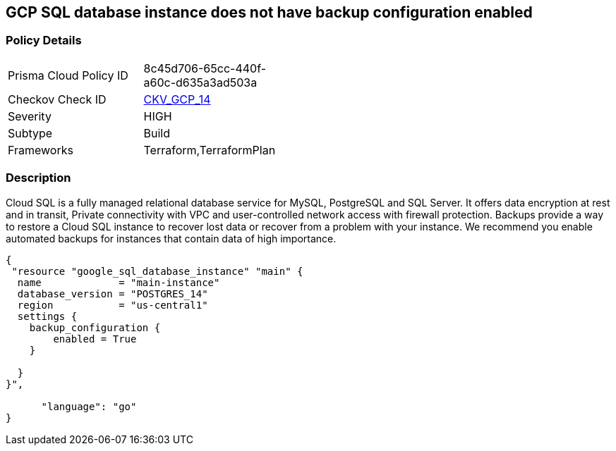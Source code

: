 == GCP SQL database instance does not have backup configuration enabled


=== Policy Details 

[width=45%]
[cols="1,1"]
|=== 
|Prisma Cloud Policy ID 
| 8c45d706-65cc-440f-a60c-d635a3ad503a

|Checkov Check ID 
| https://github.com/bridgecrewio/checkov/tree/master/checkov/terraform/checks/resource/gcp/GoogleCloudSqlBackupConfiguration.py[CKV_GCP_14]

|Severity
|HIGH

|Subtype
|Build

|Frameworks
|Terraform,TerraformPlan

|=== 



=== Description 


Cloud SQL is a fully managed relational database service for MySQL, PostgreSQL and SQL Server.
It offers data encryption at rest and in transit, Private connectivity with VPC and user-controlled network access with firewall protection.
Backups provide a way to restore a Cloud SQL instance to recover lost data or recover from a problem with your instance.
We recommend you enable automated backups for instances that contain data of high importance.


[source,go]
----
{
 "resource "google_sql_database_instance" "main" {
  name             = "main-instance"
  database_version = "POSTGRES_14"
  region           = "us-central1"
  settings {
    backup_configuration {
        enabled = True
    }

  }
}",

      "language": "go"
}
----
